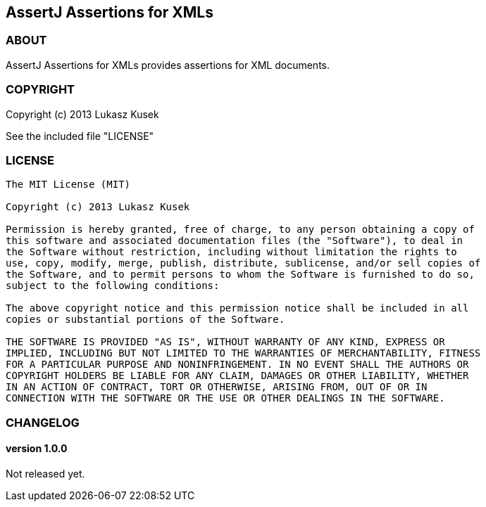== AssertJ Assertions for XMLs

=== ABOUT

AssertJ Assertions for XMLs provides assertions for XML documents.

=== COPYRIGHT

Copyright (c) 2013 Lukasz Kusek

See the included file "LICENSE"

=== LICENSE

----
The MIT License (MIT)

Copyright (c) 2013 Lukasz Kusek

Permission is hereby granted, free of charge, to any person obtaining a copy of
this software and associated documentation files (the "Software"), to deal in
the Software without restriction, including without limitation the rights to
use, copy, modify, merge, publish, distribute, sublicense, and/or sell copies of
the Software, and to permit persons to whom the Software is furnished to do so,
subject to the following conditions:

The above copyright notice and this permission notice shall be included in all
copies or substantial portions of the Software.

THE SOFTWARE IS PROVIDED "AS IS", WITHOUT WARRANTY OF ANY KIND, EXPRESS OR
IMPLIED, INCLUDING BUT NOT LIMITED TO THE WARRANTIES OF MERCHANTABILITY, FITNESS
FOR A PARTICULAR PURPOSE AND NONINFRINGEMENT. IN NO EVENT SHALL THE AUTHORS OR
COPYRIGHT HOLDERS BE LIABLE FOR ANY CLAIM, DAMAGES OR OTHER LIABILITY, WHETHER
IN AN ACTION OF CONTRACT, TORT OR OTHERWISE, ARISING FROM, OUT OF OR IN
CONNECTION WITH THE SOFTWARE OR THE USE OR OTHER DEALINGS IN THE SOFTWARE.
----

=== CHANGELOG

==== version 1.0.0

Not released yet.

